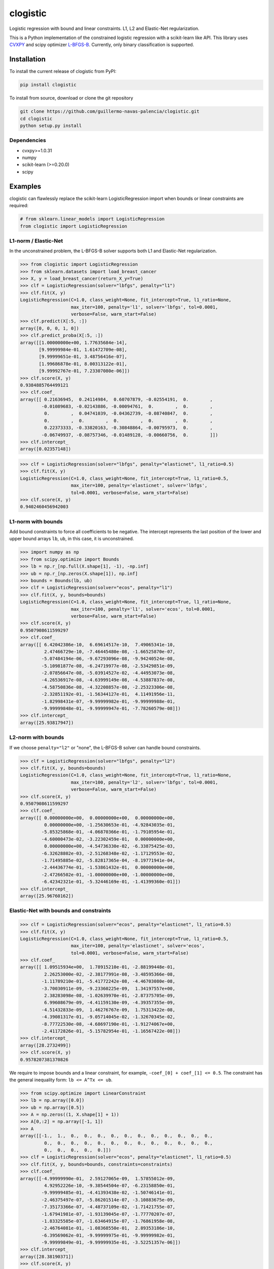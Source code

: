 =========
clogistic
=========

Logistic regression with bound and linear constraints. L1, L2 and Elastic-Net regularization.


This is a Python implementation of the constrained logistic regression with a scikit-learn like API. This library uses `CVXPY <https://github.com/cvxgrp/cvxpy>`_ and scipy optimizer `L-BFGS-B <https://docs.scipy.org/doc/scipy/reference/optimize.minimize-lbfgsb.html>`_. Currently, only binary classification is supported.

Installation
============

To install the current release of clogistic from PyPI:

.. code-block:: text

   pip install clogistic

To install from source, download or clone the git repository

.. code-block:: text

   git clone https://github.com/guillermo-navas-palencia/clogistic.git
   cd clogistic
   python setup.py install

Dependencies
------------

* cvxpy>=1.0.31
* numpy
* scikit-learn (>=0.20.0)
* scipy


Examples
========

clogistic can flawlessly replace the scikit-learn LogisticRegression import when bounds or linear constraints are required:

.. code-block:: python
   
   # from sklearn.linear_models import LogisticRegression
   from clogistic import LogisticRegression


L1-norm / Elastic-Net
---------------------

In the unconstrained problem, the L-BFGS-B solver supports both L1 and Elastic-Net regularization.

.. code-block:: python

   >>> from clogistic import LogisticRegression
   >>> from sklearn.datasets import load_breast_cancer
   >>> X, y = load_breast_cancer(return_X_y=True)
   >>> clf = LogisticRegression(solver="lbfgs", penalty="l1")
   >>> clf.fit(X, y)
   LogisticRegression(C=1.0, class_weight=None, fit_intercept=True, l1_ratio=None,
                      max_iter=100, penalty='l1', solver='lbfgs', tol=0.0001,
                      verbose=False, warm_start=False)
   >>> clf.predict(X[:5, :])
   array([0, 0, 0, 1, 0])
   >>> clf.predict_proba(X[:5, :])
   array([[1.00000000e+00, 1.77635684e-14],
          [9.99999984e-01, 1.61472709e-08],
          [9.99999651e-01, 3.48756416e-07],
          [1.99686878e-01, 8.00313122e-01],
          [9.99992767e-01, 7.23307080e-06]])
   >>> clf.score(X, y)
   0.9384885764499121
   >>> clf.coef_
   array([[ 0.21636945,  0.24114984,  0.60707879, -0.02554191,  0.        ,
           -0.01089683, -0.02143886, -0.00094761,  0.        ,  0.        ,
            0.        ,  0.04741039, -0.04362739, -0.08740847,  0.        ,
            0.        ,  0.        ,  0.        ,  0.        ,  0.        ,
            0.22373333, -0.33820163, -0.30848864, -0.00795973,  0.        ,
           -0.06749937, -0.08757346, -0.01489128, -0.00660756,  0.        ]])
   >>> clf.intercept_
   array([0.02357148])

.. code-block:: python

   >>> clf = LogisticRegression(solver="lbfgs", penalty="elasticnet", l1_ratio=0.5)
   >>> clf.fit(X, y)
   LogisticRegression(C=1.0, class_weight=None, fit_intercept=True, l1_ratio=0.5,
                      max_iter=100, penalty='elasticnet', solver='lbfgs',
                      tol=0.0001, verbose=False, warm_start=False)
   >>> clf.score(X, y)
   0.9402460456942003


L1-norm with bounds
-------------------

Add bound constraints to force all coefficients to be negative. The intercept
represents the last position of the lower and upper bound arrays ``lb``, ``ub``,
in this case, it is unconstrained.

.. code-block:: python

   >>> import numpy as np
   >>> from scipy.optimize import Bounds
   >>> lb = np.r_[np.full(X.shape[1], -1), -np.inf]
   >>> ub = np.r_[np.zeros(X.shape[1]), np.inf]
   >>> bounds = Bounds(lb, ub)
   >>> clf = LogisticRegression(solver="ecos", penalty="l1")
   >>> clf.fit(X, y, bounds=bounds)
   LogisticRegression(C=1.0, class_weight=None, fit_intercept=True, l1_ratio=None,
                      max_iter=100, penalty='l1', solver='ecos', tol=0.0001,
                      verbose=False, warm_start=False)
   >>> clf.score(X, y)
   0.9507908611599297
   >>> clf.coef_
   array([[ 6.42042386e-10,  6.69614517e-10,  7.49065341e-10,
            2.47466729e-10, -7.46445480e-08, -1.66525870e-07,
           -5.07484194e-06, -9.67293096e-08, -9.94240524e-08,
           -5.10981877e-08, -6.24719977e-08, -2.53429851e-09,
           -2.07856647e-08, -5.03914527e-02, -4.44953073e-08,
           -4.26536917e-08, -4.63999149e-08, -4.53887837e-08,
           -4.58750836e-08, -4.32208857e-08, -2.25323306e-08,
           -2.32851192e-01, -1.56344127e-01,  4.11491956e-11,
           -1.82998431e-07, -9.99999982e-01, -9.99999988e-01,
           -9.99999848e-01, -9.99999947e-01, -7.78260579e-08]])
   >>> clf.intercept_
   array([25.93817947])


L2-norm with bounds
-------------------

If we choose ``penalty="l2"`` or "none", the L-BFGS-B solver can handle bound constraints.

.. code-block:: python

   >>> clf = LogisticRegression(solver="lbfgs", penalty="l2")
   >>> clf.fit(X, y, bounds=bounds)
   LogisticRegression(C=1.0, class_weight=None, fit_intercept=True, l1_ratio=None,
                      max_iter=100, penalty='l2', solver='lbfgs', tol=0.0001,
                      verbose=False, warm_start=False)
   >>> clf.score(X, y)
   0.9507908611599297
   >>> clf.coef_
   array([[ 0.00000000e+00,  0.00000000e+00,  0.00000000e+00,
            0.00000000e+00, -1.25630653e-01, -4.92843035e-01,
           -5.85325868e-01, -4.06870366e-01, -1.79105954e-01,
           -4.60000473e-02, -3.22302459e-01,  0.00000000e+00,
            0.00000000e+00, -4.54736330e-02, -6.33875425e-03,
           -6.32628802e-03, -2.51268348e-02, -1.17129553e-02,
           -1.71495885e-02, -5.82817365e-04, -8.19771941e-04,
           -2.44436774e-01, -1.53861432e-01,  0.00000000e+00,
           -2.47266502e-01, -1.00000000e+00, -1.00000000e+00,
           -6.42342321e-01, -5.32446169e-01, -1.41399360e-01]])
   >>> clf.intercept_
   array([25.96760162])


Elastic-Net with bounds and constraints
---------------------------------------

.. code-block:: python

   >>> clf = LogisticRegression(solver="ecos", penalty="elasticnet", l1_ratio=0.5)
   >>> clf.fit(X, y)
   LogisticRegression(C=1.0, class_weight=None, fit_intercept=True, l1_ratio=0.5,
                      max_iter=100, penalty='elasticnet', solver='ecos',
                      tol=0.0001, verbose=False, warm_start=False)
   >>> clf.coef_
   array([[ 1.09515934e+00,  1.78915210e-01, -2.88199448e-01,
            2.26253000e-02, -2.38177991e-08, -3.48595366e-08,
           -1.11789210e-01, -5.41772242e-08, -4.46703080e-08,
           -3.70030911e-09, -9.23360225e-09,  1.34197557e+00,
            2.38283098e-08, -1.02639970e-01, -2.87375705e-09,
            6.99608679e-09, -4.41159130e-09, -4.39357355e-09,
           -4.51432833e-09,  1.46276767e-09,  1.75313422e-08,
           -4.39081317e-01, -9.05714045e-02, -1.32670345e-02,
           -8.77722530e-08, -4.68697190e-01, -1.91274067e+00,
           -2.41172826e-01, -5.15782954e-01, -1.16567422e-08]])
   >>> clf.intercept_
   array([28.2732499])
   >>> clf.score(X, y)
   0.9578207381370826

We require to impose bounds and a linear constraint, for example, ``-coef_[0] + coef_[1] <= 0.5``.
The constraint has the general inequality form: ``lb <= A^Tx <= ub``.

.. code-block:: python

   >>> from scipy.optimize import LinearConstraint
   >>> lb = np.array([0.0])
   >>> ub = np.array([0.5])
   >>> A = np.zeros((1, X.shape[1] + 1))
   >>> A[0,:2] = np.array([-1, 1])
   >>> A
   array([[-1.,  1.,  0.,  0.,  0.,  0.,  0.,  0.,  0.,  0.,  0.,  0.,  0.,
            0.,  0.,  0.,  0.,  0.,  0.,  0.,  0.,  0.,  0.,  0.,  0.,  0.,
            0.,  0.,  0.,  0.,  0.]])
   >>> clf = LogisticRegression(solver="ecos", penalty="elasticnet", l1_ratio=0.5)
   >>> clf.fit(X, y, bounds=bounds, constraints=constraints)
   >>> clf.coef_
   array([[-4.99999990e-01,  2.59127065e-09,  1.57855012e-09,
            4.92952226e-10, -9.38544504e-07, -6.23158850e-01,
           -9.99999485e-01, -4.41393438e-02, -1.50746141e-01,
           -2.46375497e-07, -5.86201514e-07, -3.10883675e-09,
           -7.35173366e-07, -4.48737109e-02, -1.71421755e-07,
           -1.67941981e-07, -1.93139045e-07, -1.77770207e-07,
           -1.83325585e-07, -1.63464915e-07, -1.76861958e-08,
           -2.46764081e-01, -1.08368550e-01,  2.89353186e-10,
           -6.39569062e-01, -9.99999975e-01, -9.99999982e-01,
           -9.99999849e-01, -9.99999935e-01, -3.52251357e-06]])
   >>> clf.intercept_
   array([28.38190371])
   >>> clf.score(X, y)
   0.9543057996485061
